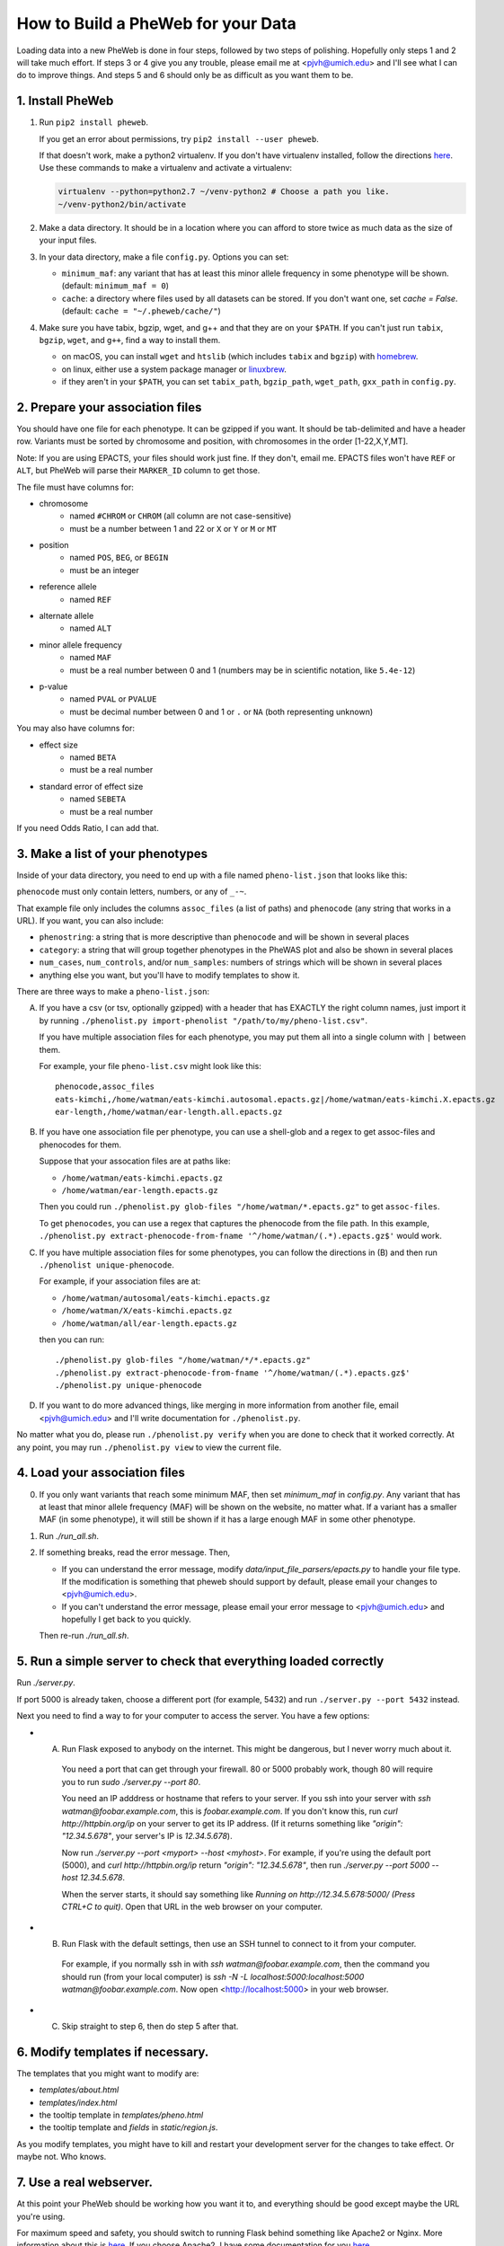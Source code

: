 How to Build a PheWeb for your Data
===================================

Loading data into a new PheWeb is done in four steps, followed by two steps of polishing.
Hopefully only steps 1 and 2 will take much effort.
If steps 3 or 4 give you any trouble, please email me at <pjvh@umich.edu> and I'll see what I can do to improve things.
And steps 5 and 6 should only be as difficult as you want them to be.

1. Install PheWeb
-----------------

1) Run ``pip2 install pheweb``.

   If you get an error about permissions, try ``pip2 install --user pheweb``.

   If that doesn't work, make a python2 virtualenv.
   If you don't have virtualenv installed, follow the directions `here`__.
   Use these commands to make a virtualenv and activate a virtualenv:

   __ https://virtualenv.pypa.io/en/stable/installation/

   .. code:: bash

      virtualenv --python=python2.7 ~/venv-python2 # Choose a path you like.
      ~/venv-python2/bin/activate

#) Make a data directory.  It should be in a location where you can afford to store twice as much data as the size of your input files.

#) In your data directory, make a file ``config.py``.  Options you can set:

   - ``minimum_maf``: any variant that has at least this minor allele frequency in some phenotype will be shown. (default: ``minimum_maf = 0``)
   - ``cache``: a directory where files used by all datasets can be stored.  If you don't want one, set `cache = False`.  (default: ``cache = "~/.pheweb/cache/"``)

#) Make sure you have tabix, bgzip, wget, and g++ and that they are on your ``$PATH``.  If you can't just run ``tabix``, ``bgzip``, ``wget``, and ``g++``, find a way to install them.

   - on macOS, you can install ``wget`` and ``htslib`` (which includes ``tabix`` and ``bgzip``) with `homebrew`__.
   - on linux, either use a system package manager or `linuxbrew`__.
   - if they aren't in your ``$PATH``, you can set ``tabix_path``, ``bgzip_path``, ``wget_path``, ``gxx_path`` in ``config.py``.

__ http://brew.sh/
__ http://linuxbrew.sh/

2. Prepare your association files
---------------------------------

You should have one file for each phenotype.  It can be gzipped if you want.  It should be tab-delimited and have a header row.  Variants must be sorted by chromosome and position, with chromosomes in the order [1-22,X,Y,MT].

Note: If you are using EPACTS, your files should work just fine.  If they don't, email me.  EPACTS files won't have ``REF`` or ``ALT``, but PheWeb will parse their ``MARKER_ID`` column to get those.

The file must have columns for:

- chromosome
    - named ``#CHROM`` or ``CHROM`` (all column are not case-sensitive)
    - must be a number between 1 and 22 or ``X`` or ``Y`` or ``M`` or ``MT``
- position
    - named ``POS``, ``BEG``, or ``BEGIN``
    - must be an integer
- reference allele
    - named ``REF``
- alternate allele
    - named ``ALT``
- minor allele frequency
    - named ``MAF``
    - must be a real number between 0 and 1 (numbers may be in scientific notation, like ``5.4e-12``)
- p-value
    - named ``PVAL`` or ``PVALUE``
    - must be decimal number between 0 and 1 or ``.`` or ``NA`` (both representing unknown)

You may also have columns for:

- effect size
    - named ``BETA``
    - must be a real number
- standard error of effect size
    - named ``SEBETA``
    - must be a real number

If you need Odds Ratio, I can add that.


3. Make a list of your phenotypes
---------------------------------

Inside of your data directory, you need to end up with a file named ``pheno-list.json`` that looks like this:

.. code:: json
   [
    {
     "assoc_files": ["/home/watman/ear-length.epacts.gz"],
     "phenocode": "ear-length"
    },
    {
     "assoc_files": ["/home/watman/eats-kimchi.X.epacts.gz","/home/watman/eats-kimchi.autosomal.epacts.gz"],
     "phenocode": "eats-kimchi"
    },
    ...
   ]

``phenocode`` must only contain letters, numbers, or any of ``_-~``.

That example file only includes the columns ``assoc_files`` (a list of paths) and ``phenocode`` (any string that works in a URL).  If you want, you can also include:

- ``phenostring``: a string that is more descriptive than ``phenocode`` and will be shown in several places
- ``category``: a string that will group together phenotypes in the PheWAS plot and also be shown in several places
- ``num_cases``, ``num_controls``, and/or ``num_samples``: numbers of strings which will be shown in several places
- anything else you want, but you'll have to modify templates to show it.

There are three ways to make a ``pheno-list.json``:

A) If you have a csv (or tsv, optionally gzipped) with a header that has EXACTLY the right column names, just import it by running ``./phenolist.py import-phenolist "/path/to/my/pheno-list.csv"``.

   If you have multiple association files for each phenotype, you may put them all into a single column with ``|`` between them.

   For example, your file ``pheno-list.csv`` might look like this::

      phenocode,assoc_files
      eats-kimchi,/home/watman/eats-kimchi.autosomal.epacts.gz|/home/watman/eats-kimchi.X.epacts.gz
      ear-length,/home/watman/ear-length.all.epacts.gz

B) If you have one association file per phenotype, you can use a shell-glob and a regex to get assoc-files and phenocodes for them.

   Suppose that your assocation files are at paths like:

   - ``/home/watman/eats-kimchi.epacts.gz``
   - ``/home/watman/ear-length.epacts.gz``

   Then you could run ``./phenolist.py glob-files "/home/watman/*.epacts.gz"`` to get ``assoc-files``.

   To get ``phenocodes``, you can use a regex that captures the phenocode from the file path.  In this example, ``./phenolist.py extract-phenocode-from-fname '^/home/watman/(.*).epacts.gz$'`` would work.

C) If you have multiple association files for some phenotypes, you can follow the directions in (B) and then run ``./phenolist unique-phenocode``.

   For example, if your association files are at:

   - ``/home/watman/autosomal/eats-kimchi.epacts.gz``
   - ``/home/watman/X/eats-kimchi.epacts.gz``
   - ``/home/watman/all/ear-length.epacts.gz``

   then you can run::

     ./phenolist.py glob-files "/home/watman/*/*.epacts.gz"
     ./phenolist.py extract-phenocode-from-fname '^/home/watman/(.*).epacts.gz$'
     ./phenolist.py unique-phenocode

D) If you want to do more advanced things, like merging in more information from another file, email <pjvh@umich.edu> and I'll write documentation for ``./phenolist.py``.

No matter what you do, please run ``./phenolist.py verify`` when you are done to check that it worked correctly.  At any point, you may run ``./phenolist.py view`` to view the current file.


4. Load your association files
------------------------------

0) If you only want variants that reach some minimum MAF, then set `minimum_maf` in `config.py`.
   Any variant that has at least that minor allele frequency (MAF) will be shown on the website, no matter what.
   If a variant has a smaller MAF (in some phenotype), it will still be shown if it has a large enough MAF in some other phenotype.

1) Run `./run_all.sh`.

2) If something breaks, read the error message.  Then,

   - If you can understand the error message, modify `data/input_file_parsers/epacts.py` to handle your file type.
     If the modification is something that pheweb should support by default, please email your changes to <pjvh@umich.edu>.

   - If you can't understand the error message, please email your error message to <pjvh@umich.edu> and hopefully I get back to you quickly.

   Then re-run `./run_all.sh`.


5. Run a simple server to check that everything loaded correctly
--------------------------

Run `./server.py`.

If port 5000 is already taken, choose a different port (for example, 5432) and run ``./server.py --port 5432`` instead.

Next you need to find a way to for your computer to access the server.  You have a few options:

- (A) Run Flask exposed to anybody on the internet.  This might be dangerous, but I never worry much about it.

   You need a port that can get through your firewall. 80 or 5000 probably work, though 80 will require you to run `sudo ./server.py --port 80`.

   You need an IP adddress or hostname that refers to your server.  If you ssh into your server with `ssh watman@foobar.example.com`, this is `foobar.example.com`.
   If you don't know this, run `curl http://httpbin.org/ip` on your server to get its IP address.  (If it returns something like `"origin": "12.34.5.678"`, your server's IP is `12.34.5.678`).

   Now run `./server.py --port <myport> --host <myhost>`.
   For example, if you're using the default port (5000), and `curl http://httpbin.org/ip` return `"origin": "12.34.5.678"`, then run `./server.py --port 5000 --host 12.34.5.678`.

   When the server starts, it should say something like `Running on http://12.34.5.678:5000/ (Press CTRL+C to quit)`.  Open that URL in the web browser on your computer.

- (B) Run Flask with the default settings, then use an SSH tunnel to connect to it from your computer.

   For example, if you normally ssh in with `ssh watman@foobar.example.com`, then the command you should run (from your local computer) is `ssh -N -L localhost:5000:localhost:5000 watman@foobar.example.com`.  Now open <http://localhost:5000> in your web browser.

- (C) Skip straight to step 6, then do step 5 after that.


6. Modify templates if necessary.
------

The templates that you might want to modify are:

- `templates/about.html`
- `templates/index.html`
- the tooltip template in `templates/pheno.html`
- the tooltip template and `fields` in `static/region.js`.

As you modify templates, you might have to kill and restart your development server for the changes to take effect.  Or maybe not.  Who knows.


7. Use a real webserver.
-------

At this point your PheWeb should be working how you want it to, and everything should be good except maybe the URL you're using.

For maximum speed and safety, you should switch to running Flask behind something like Apache2 or Nginx.
More information about this is `here`__.
If you choose Apache2, I have some documentation for you `here`__.

__ http://flask.pocoo.org/docs/0.11/deploying/#deployment
__ https://github.com/statgen/pheweb/tree/master/unnecessary_things/other_documentation/running_with_apache2